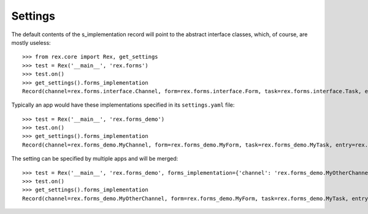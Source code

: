 ********
Settings
********

.. contents:: Table of Contents


The default contents of the s_implementation record will point to the
abstract interface classes, which, of course, are mostly useless::

    >>> from rex.core import Rex, get_settings
    >>> test = Rex('__main__', 'rex.forms')
    >>> test.on()
    >>> get_settings().forms_implementation
    Record(channel=rex.forms.interface.Channel, form=rex.forms.interface.Form, task=rex.forms.interface.Task, entry=rex.forms.interface.Entry)


Typically an app would have these implementations specified in its
``settings.yaml`` file::

    >>> test = Rex('__main__', 'rex.forms_demo')
    >>> test.on()
    >>> get_settings().forms_implementation
    Record(channel=rex.forms_demo.MyChannel, form=rex.forms_demo.MyForm, task=rex.forms_demo.MyTask, entry=rex.forms_demo.MyEntry)


The setting can be specified by multiple apps and will be merged::

    >>> test = Rex('__main__', 'rex.forms_demo', forms_implementation={'channel': 'rex.forms_demo.MyOtherChannel'})
    >>> test.on()
    >>> get_settings().forms_implementation
    Record(channel=rex.forms_demo.MyOtherChannel, form=rex.forms_demo.MyForm, task=rex.forms_demo.MyTask, entry=rex.forms_demo.MyEntry)

